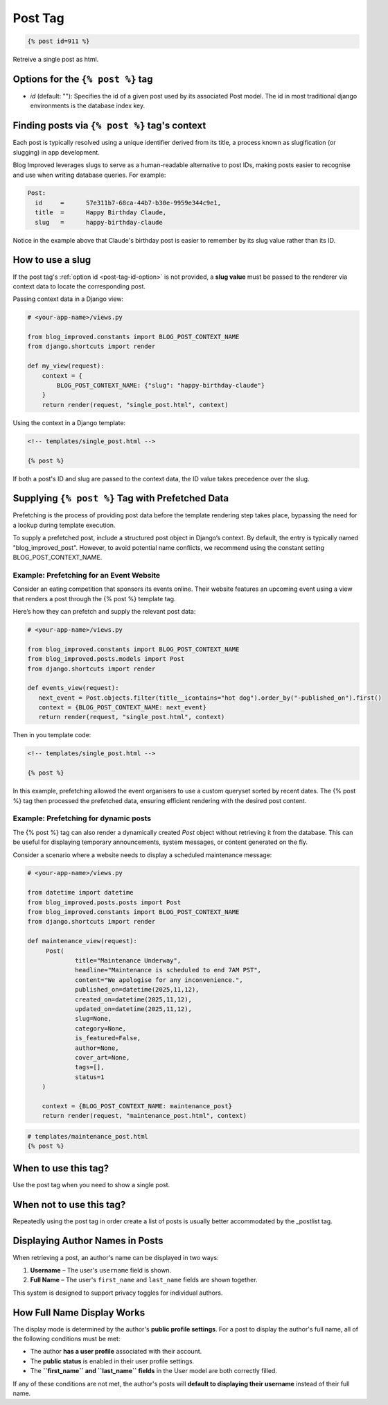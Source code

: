 =========
Post Tag
=========

.. code-block:: html

   {% post id=911 %}


Retreive a single post as html.


Options for the ``{% post %}`` tag
-----------------------------------

- .. _post-tag-id-option:
  `id` (default: ""): Specifies the id of a given post used by its associated Post model. The id in most traditional django environments is the database index key.

Finding posts via ``{% post %}`` tag's context
-----------------------------------------------

Each post is typically resolved using a unique identifier derived from its title, a process known as slugification (or slugging) in app development.

Blog Improved leverages slugs to serve as a human-readable alternative to post IDs, making posts easier to recognise and use when writing database queries. For example:

.. code-block:: 

   Post: 
     id     =      57e311b7-68ca-44b7-b30e-9959e344c9e1, 
     title  =      Happy Birthday Claude, 
     slug   =      happy-birthday-claude



Notice in the example above that Claude's birthday post is easier to remember by its slug value rather than its ID.

How to use a slug
------------------

If the post tag's :ref:`option id <post-tag-id-option>` is not provided, a **slug value** must be passed to the renderer via context data to locate the corresponding post.

Passing context data in a Django view:

.. code-block:: python

    # <your-app-name>/views.py

    from blog_improved.constants import BLOG_POST_CONTEXT_NAME
    from django.shortcuts import render

    def my_view(request):
        context = {
            BLOG_POST_CONTEXT_NAME: {"slug": "happy-birthday-claude"}
        }
        return render(request, "single_post.html", context)


Using the context in a Django template:

.. code-block:: html

    <!-- templates/single_post.html -->

    {% post %}

If both a post's ID and slug are passed to the context data, the ID value takes precedence over the slug.

Supplying ``{% post %}`` Tag with Prefetched Data
--------------------------------------------------
Prefetching is the process of providing post data before the template rendering step takes place, bypassing the need for a lookup during template execution.

To supply a prefetched post, include a structured post object in Django’s context. By default, the entry is typically named "blog_improved_post". However, to avoid potential name conflicts, we recommend using the constant setting BLOG_POST_CONTEXT_NAME.

Example: Prefetching for an Event Website
~~~~~~~~~~~~~~~~~~~~~~~~~~~~~~~~~~~~~~~~~~
Consider an eating competition that sponsors its events online. Their website features an upcoming event using a view that renders a post through the {% post %} template tag.

Here’s how they can prefetch and supply the relevant post data:

.. code-block:: python

   # <your-app-name>/views.py

   from blog_improved.constants import BLOG_POST_CONTEXT_NAME 
   from blog_improved.posts.models import Post 
   from django.shortcuts import render

   def events_view(request): 
      next_event = Post.objects.filter(title__icontains="hot dog").order_by("-published_on").first() 
      context = {BLOG_POST_CONTEXT_NAME: next_event} 
      return render(request, "single_post.html", context)


Then in you template code:

.. code-block:: html

  <!-- templates/single_post.html -->

  {% post %}


In this example, prefetching allowed the event organisers to use a custom queryset sorted by recent dates. The {% post %} tag then processed the prefetched data, ensuring efficient rendering with the desired post content.

Example: Prefetching for dynamic posts
~~~~~~~~~~~~~~~~~~~~~~~~~~~~~~~~~~~~~~~
The {% post %} tag can also render a dynamically created `Post` object without retrieving it from the database. This can be useful for displaying temporary announcements, system messages, or content generated on the fly.

Consider a scenario where a website needs to display a scheduled maintenance message:

.. code-block:: python

   # <your-app-name>/views.py

   from datetime import datetime
   from blog_improved.posts.posts import Post
   from blog_improved.constants import BLOG_POST_CONTEXT_NAME
   from django.shortcuts import render

   def maintenance_view(request):
        Post(
                title="Maintenance Underway",
                headline="Maintenance is scheduled to end 7AM PST",
                content="We apologise for any inconvenience.",
                published_on=datetime(2025,11,12),
                created_on=datetime(2025,11,12),
                updated_on=datetime(2025,11,12),
                slug=None,
                category=None,
                is_featured=False,
                author=None,
                cover_art=None,
                tags=[],
                status=1
       )

       context = {BLOG_POST_CONTEXT_NAME: maintenance_post}
       return render(request, "maintenance_post.html", context)


.. code-block:: html

   # templates/maintenance_post.html
   {% post %}


When to use this tag?
---------------------
Use the post tag when you need to show a single post.

When not to use this tag?
-------------------------
Repeatedly using the post tag in order create a list of posts is usually better accommodated by the _postlist tag.

Displaying Author Names in Posts
---------------------------------

When retrieving a post, an author's name can be displayed in two ways:

1. **Username** – The user's ``username`` field is shown.
2. **Full Name** – The user's ``first_name`` and ``last_name`` fields are shown together.

This system is designed to support privacy toggles for individual authors.

How Full Name Display Works
---------------------------

The display mode is determined by the author's **public profile settings**.
For a post to display the author's full name, all of the following conditions must be met:

- The author **has a user profile** associated with their account.
- The **public status** is enabled in their user profile settings.
- The **``first_name`` and ``last_name`` fields** in the User model are both correctly filled.

If any of these conditions are not met, the author's posts will **default to displaying their username** instead of their full name.
